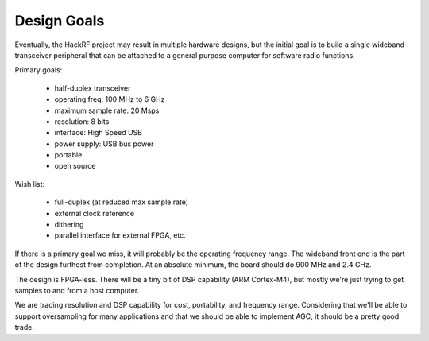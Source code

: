 ================================================
Design Goals
================================================

Eventually, the HackRF project may result in multiple hardware designs, but the initial goal is to build a single wideband transceiver peripheral that can be attached to a general purpose computer for software radio functions.

Primary goals:

    * half-duplex transceiver
    * operating freq: 100 MHz to 6 GHz
    * maximum sample rate: 20 Msps
    * resolution: 8 bits
    * interface: High Speed USB
    * power supply: USB bus power
    * portable
    * open source

Wish list:

    * full-duplex (at reduced max sample rate)
    * external clock reference
    * dithering
    * parallel interface for external FPGA, etc.

If there is a primary goal we miss, it will probably be the operating frequency range. The wideband front end is the part of the design furthest from completion. At an absolute minimum, the board should do 900 MHz and 2.4 GHz.

The design is FPGA-less. There will be a tiny bit of DSP capability (ARM Cortex-M4), but mostly we're just trying to get samples to and from a host computer.

We are trading resolution and DSP capability for cost, portability, and frequency range. Considering that we'll be able to support oversampling for many applications and that we should be able to implement AGC, it should be a pretty good trade.
